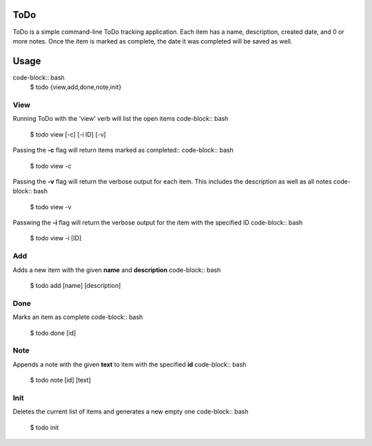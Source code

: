 ToDo
====
ToDo is a simple command-line ToDo tracking application. Each item has a name, description, created date, and 0 or more notes.
Once the item is marked as complete, the date it was completed will be saved as well.

Usage
=====
code-block:: bash
    $ todo {view,add,done,note,init}

View
----
Running ToDo with the 'view' verb will list the open items
code-block:: bash
    $ todo view [-c] [-i ID] [-v]

Passing the **-c** flag will return items marked as completed::
code-block:: bash
    $ todo view -c

Passing the **-v** flag will return the verbose output for each item. This includes the description as well as all notes
code-block:: bash
    $ todo view -v

Passwing the **-i** flag will return the verbose output for the item with the specified ID
code-block:: bash
    $ todo view -i [ID]

Add
---
Adds a new item with the given **name** and **description**
code-block:: bash
    $ todo add [name] [description]

Done
----
Marks an item as complete
code-block:: bash
    $ todo done [id]

Note
----
Appends a note with the given **text** to item with the specified **id**
code-block:: bash
    $ todo note [id] [text]

Init
----
Deletes the current list of items and generates a new empty one
code-block:: bash
    $ todo init
